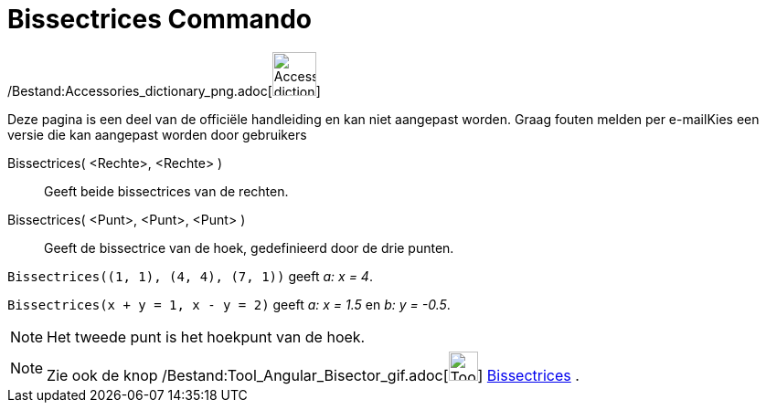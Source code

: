 = Bissectrices Commando
:page-en: commands/AngleBisector_Command
ifdef::env-github[:imagesdir: /nl/modules/ROOT/assets/images]

/Bestand:Accessories_dictionary_png.adoc[image:48px-Accessories_dictionary.png[Accessories
dictionary.png,width=48,height=48]]

Deze pagina is een deel van de officiële handleiding en kan niet aangepast worden. Graag fouten melden per
e-mail[.mw-selflink .selflink]##Kies een versie die kan aangepast worden door gebruikers##

Bissectrices( <Rechte>, <Rechte> )::
  Geeft beide bissectrices van de rechten.
Bissectrices( <Punt>, <Punt>, <Punt> )::
  Geeft de bissectrice van de hoek, gedefinieerd door de drie punten.

[EXAMPLE]
====

`++Bissectrices((1, 1), (4, 4), (7, 1))++` geeft _a: x = 4_.

====

[EXAMPLE]
====

`++Bissectrices(x + y = 1, x - y = 2)++` geeft _a: x = 1.5_ en _b: y = -0.5_.

====

[NOTE]
====

Het tweede punt is het hoekpunt van de hoek.

====

[NOTE]
====

Zie ook de knop /Bestand:Tool_Angular_Bisector_gif.adoc[image:Tool_Angular_Bisector.gif[Tool Angular
Bisector.gif,width=32,height=32]] xref:/tools/Bissectrices.adoc[Bissectrices] .

====
